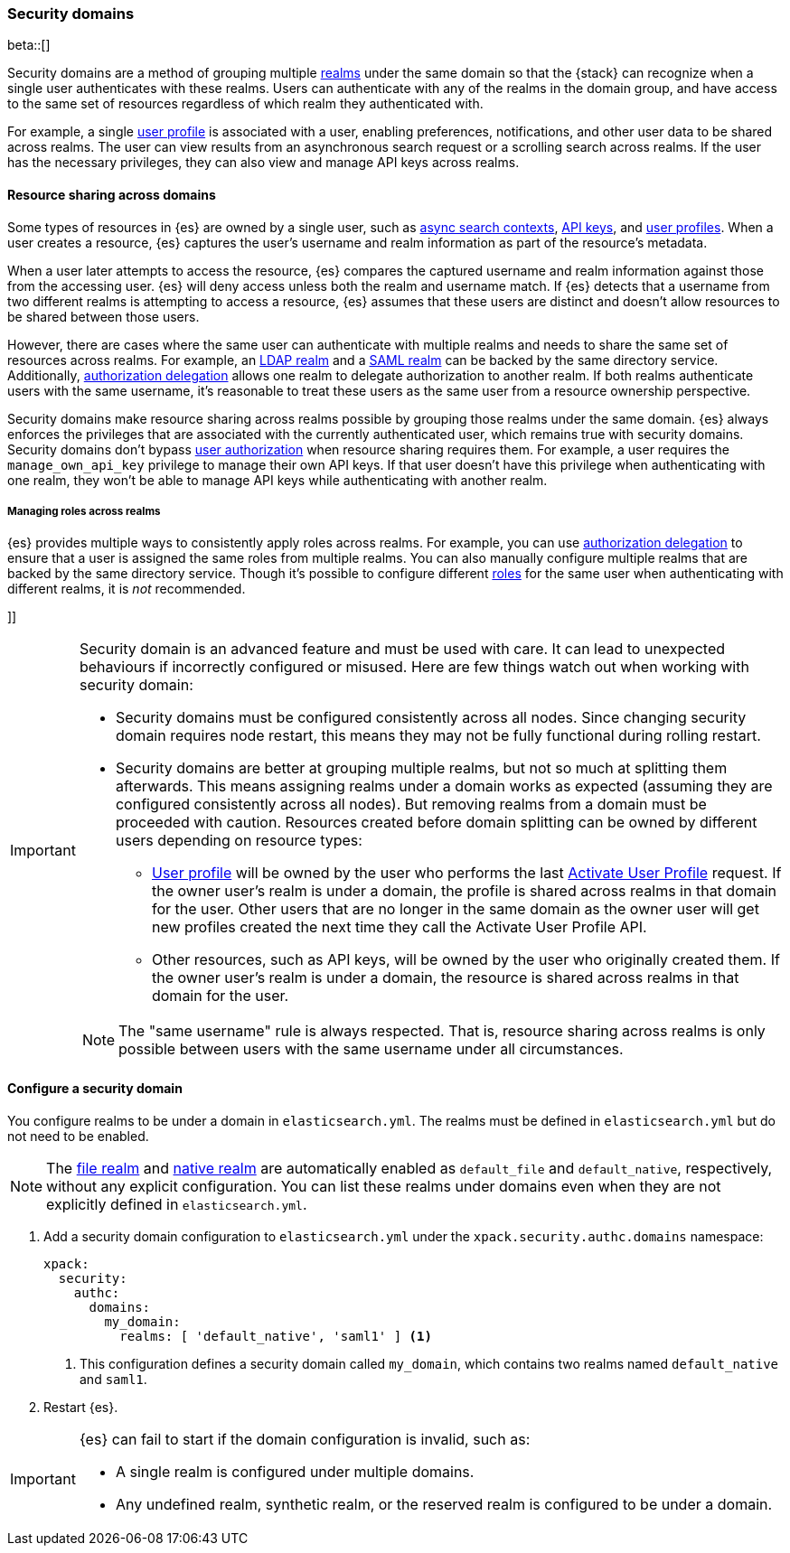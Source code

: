 [role="xpack"]
[[security-domain]]
=== Security domains

beta::[]

Security domains are a method of grouping multiple <<realms,realms>> under the
same domain so that the {stack} can recognize when a single user authenticates
with these realms. Users can authenticate with any of the realms in the domain
group, and have access to the same set of resources regardless of which realm
they authenticated with.

For example, a single <<user-profile,user profile>> is associated with a user,
enabling preferences, notifications, and other user data to be shared across
realms. The user can view results from an asynchronous search request or a
scrolling search across realms. If the user has the necessary privileges, they
can also view and manage API keys across realms.

[[security-domain-resource-sharing]]
==== Resource sharing across domains
Some types of resources in {es} are owned by a single user, such as
<<async-search,async search contexts>>, <<security-api-create-api-key,API keys>>,
and <<user-profile,user profiles>>. When a user creates a resource, {es}
captures the user's username and realm information as part of the resource's
metadata.

When a user later attempts to access the resource, {es} compares
the captured username and realm information against those from the accessing
user. {es} will deny access unless both the realm and username match.
If {es} detects that a username from two different realms is
attempting to access a resource, {es} assumes that these users are distinct and
doesn't allow resources to be shared between those users.

However, there are cases where the same user can authenticate with
multiple realms and needs to share the same set of resources across realms.
For example, an <<ldap-realm,LDAP realm>> and a <<saml-realm,SAML realm>> can
be backed by the same directory service. Additionally,
<<configuring-authorization-delegation,authorization delegation>> allows one
realm to delegate authorization to another realm. If both realms authenticate
users with the same username, it's reasonable to treat these users as the
same user from a resource ownership perspective.

Security domains make resource sharing across realms possible by grouping those
realms under the same domain. {es} always enforces the privileges that are
associated with the currently authenticated user, which remains true with
security domains. Security domains don't bypass
<<authorization,user authorization>> when resource sharing requires them. For
example, a user requires the `manage_own_api_key` privilege to manage their own
API keys. If that user doesn't have this privilege when authenticating with one
realm, they won't be able to manage API keys while authenticating with another
realm.

[[security-domain-realm-roles]]
===== Managing roles across realms
{es} provides multiple ways to consistently apply roles across realms. For example, you can use
<<configuring-authorization-delegation,authorization delegation>> to
ensure that a user is assigned the same roles from multiple realms. You can also
manually configure multiple realms that are backed by the same directory service.
Though it's possible to configure different <<roles,roles>> for the same user
when authenticating with different realms, it is _not_ recommended.

[[security-domain-warning]]]]
[IMPORTANT]
====
Security domain is an advanced feature and must be used with care. It can lead
to unexpected behaviours if incorrectly configured or misused.
Here are few things watch out when working with security domain:

* Security domains must be configured consistently across all nodes. Since changing
security domain requires node restart, this means they may not be fully functional
during rolling restart.
* Security domains are better at grouping multiple realms, but not so much at splitting them afterwards.
This means assigning realms under a domain works as expected (assuming they are configured
consistently across all nodes).
But removing realms from a domain must be proceeded with caution. Resources
created before domain splitting can be owned by different users depending on resource types:
  - <<user-profile,User profile>> will be owned by the user who performs the last
<<security-api-activate-user-profile,Activate User Profile>> request.
If the owner user's realm is under a domain, the profile is shared across realms in that
domain for the user. Other users that are no longer in the same domain as the owner user will get
new profiles created the next time they call the Activate User Profile API.
  - Other resources, such as API keys, will be owned by the user who originally created them.
If the owner user's realm is under a domain, the resource is shared across realms in that
domain for the user.

NOTE: The "same username" rule is always respected. That is, resource sharing across realms
is only possible between users with the same username under all circumstances.
====

[[security-domain-configure]]
==== Configure a security domain

You configure realms to be under a domain in `elasticsearch.yml`. The realms must
be defined in `elasticsearch.yml` but do not need to be enabled.

NOTE: The <<file-realm,file realm>> and <<native-realm,native realm>> are
automatically enabled as `default_file` and `default_native`, respectively,
without any explicit configuration. You can list these realms under domains even
when they are not explicitly defined in `elasticsearch.yml`.

. Add a security domain configuration to `elasticsearch.yml` under the
`xpack.security.authc.domains` namespace:
+
[source, yaml]
----
xpack:
  security:
    authc:
      domains:
        my_domain:
          realms: [ 'default_native', 'saml1' ] <1>
----
<1> This configuration defines a security domain called `my_domain`, which
contains two realms named `default_native` and `saml1`.

. Restart {es}.

[IMPORTANT]
====
{es} can fail to start if the domain configuration is invalid, such as:

* A single realm is configured under multiple domains.
* Any undefined realm, synthetic realm, or the reserved realm is configured to
be under a domain.
====
